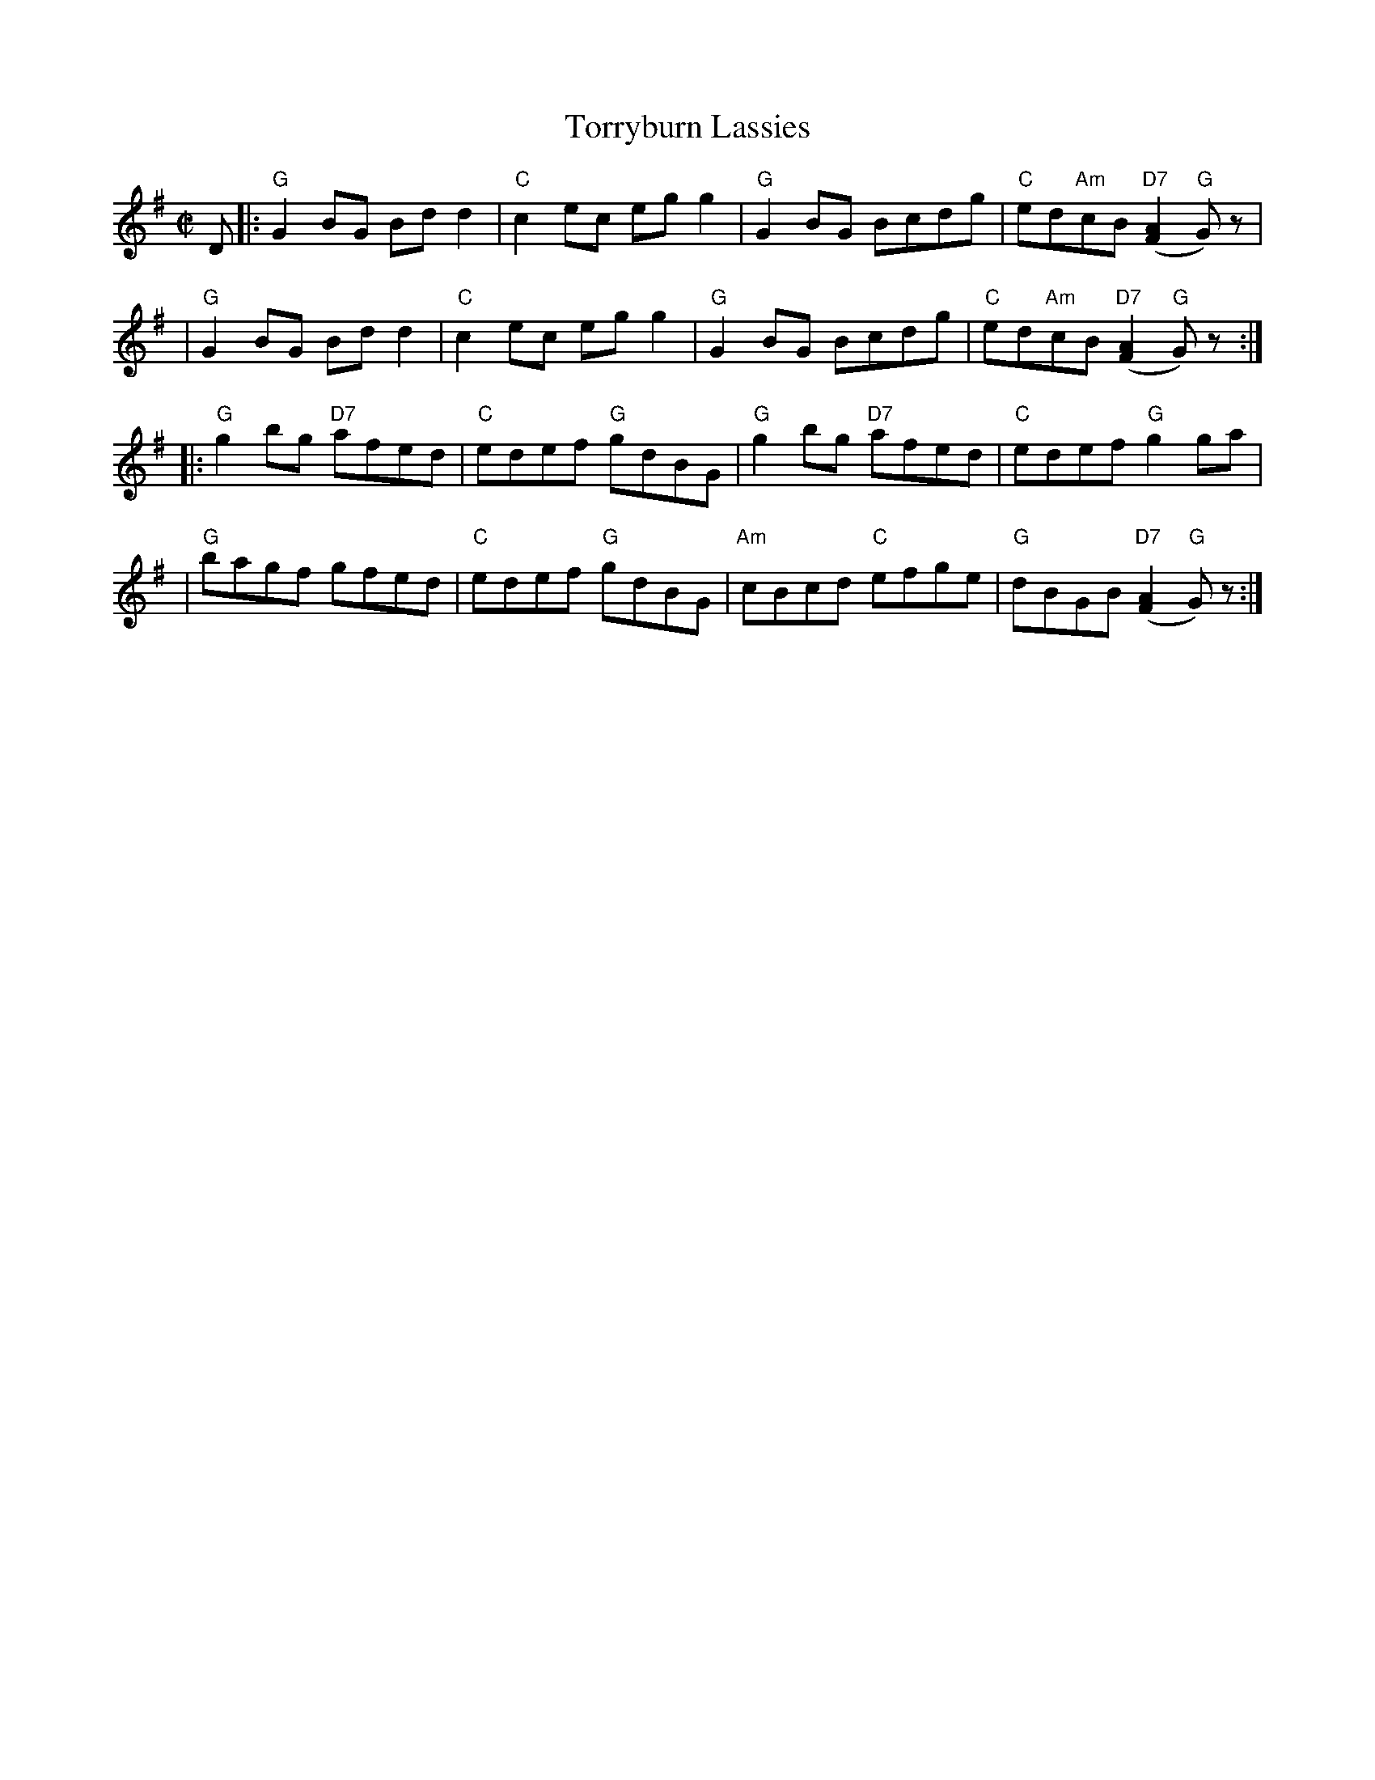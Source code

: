 X:04011
T: Torryburn Lassies
R: reel
B: RSCDS 4-1
N: Renamed by N. Gow from "Tadie's Wattle" in Aird 1782.
Z: 1997 by John Chambers <jc@trillian.mit.edu>
M: C|
L: 1/8
%--------------------
K: G
D \
|: "G"G2BG Bdd2 | "C"c2ec egg2 | "G"G2BG Bcdg | "C"ed"Am"cB "D7"([A2F2] "G"G)z  |
|  "G"G2BG Bdd2 | "C"c2ec egg2 | "G"G2BG Bcdg | "C"ed"Am"cB "D7"([A2F2] "G"G)z :|
|: "G"g2bg "D7"afed  | "C"edef "G"gdBG | "G"g2bg "D7"afed  | "C"edef "G"g2 ga |
| "G"bagf gfed | "C"edef "G"gdBG | "Am"cBcd "C"efge | "G"dBGB "D7"([A2F2] "G"G)z :|
